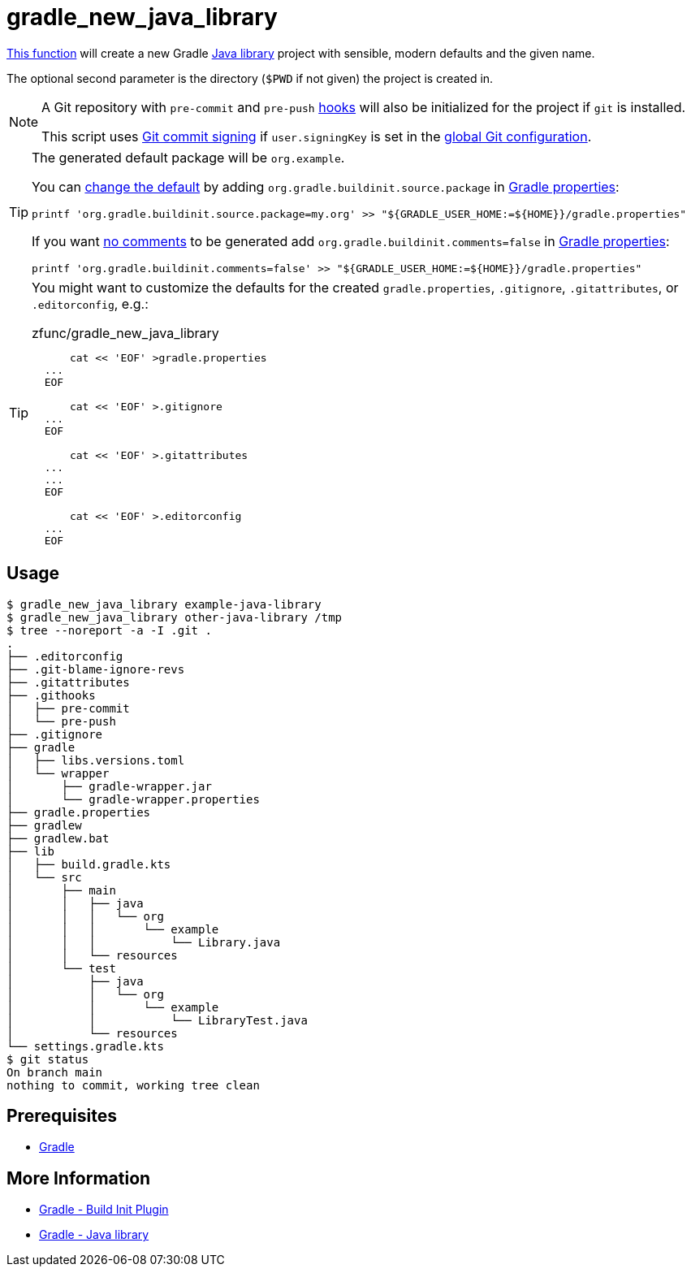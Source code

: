 // SPDX-FileCopyrightText: © 2024 Sebastian Davids <sdavids@gmx.de>
// SPDX-License-Identifier: Apache-2.0
= gradle_new_java_library
:function_url: https://github.com/sdavids/sdavids-shell-misc/blob/main/zfunc/gradle_new_java_library

{function_url}[This function^] will create a new Gradle https://docs.gradle.org/current/userguide/java_library_plugin.html[Java library] project with sensible, modern defaults and the given name.

The optional second parameter is the directory (`$PWD` if not given) the project is created in.

[NOTE]
====
A Git repository with `pre-commit`  and `pre-push` https://git-scm.com/docs/githooks[hooks] will also be initialized for the project if `git` is installed.

This script uses https://git-scm.com/book/en/v2/Git-Tools-Signing-Your-Work[Git commit signing] if `user.signingKey` is set in the https://docs.github.com/en/authentication/managing-commit-signature-verification/telling-git-about-your-signing-key#telling-git-about-your-gpg-key[global Git configuration].
====

[TIP]
====
The generated default package will be `org.example`.

You can https://docs.gradle.org/8.6/release-notes.html#simpler-source-package-handling[change the default] by adding `org.gradle.buildinit.source.package` in https://docs.gradle.org/current/userguide/build_environment.html#sec:gradle_configuration_properties[Gradle properties]:

[,console]
----
printf 'org.gradle.buildinit.source.package=my.org' >> "${GRADLE_USER_HOME:=${HOME}}/gradle.properties"
----

If you want https://docs.gradle.org/8.7/release-notes.html#generating-concise-projects-with-gradle-init[no comments]  to be generated add `org.gradle.buildinit.comments=false` in https://docs.gradle.org/current/userguide/build_environment.html#sec:gradle_configuration_properties[Gradle properties]:

[,console]
----
printf 'org.gradle.buildinit.comments=false' >> "${GRADLE_USER_HOME:=${HOME}}/gradle.properties"
----
====

[TIP]
====
You might want to customize the defaults for the created `gradle.properties`, `.gitignore`, `.gitattributes`, or `.editorconfig`, e.g.:

.zfunc/gradle_new_java_library
[,shell]
----
      cat << 'EOF' >gradle.properties
  ...
  EOF

      cat << 'EOF' >.gitignore
  ...
  EOF

      cat << 'EOF' >.gitattributes
  ...
  ...
  EOF

      cat << 'EOF' >.editorconfig
  ...
  EOF
----
====

== Usage

[,shell]
----
$ gradle_new_java_library example-java-library
$ gradle_new_java_library other-java-library /tmp
$ tree --noreport -a -I .git .
.
├── .editorconfig
├── .git-blame-ignore-revs
├── .gitattributes
├── .githooks
│   ├── pre-commit
│   └── pre-push
├── .gitignore
├── gradle
│   ├── libs.versions.toml
│   └── wrapper
│       ├── gradle-wrapper.jar
│       └── gradle-wrapper.properties
├── gradle.properties
├── gradlew
├── gradlew.bat
├── lib
│   ├── build.gradle.kts
│   └── src
│       ├── main
│       │   ├── java
│       │   │   └── org
│       │   │       └── example
│       │   │           └── Library.java
│       │   └── resources
│       └── test
│           ├── java
│           │   └── org
│           │       └── example
│           │           └── LibraryTest.java
│           └── resources
└── settings.gradle.kts
$ git status
On branch main
nothing to commit, working tree clean
----

== Prerequisites

* xref:developer-guide::dev-environment/dev-installation.adoc#gradle[Gradle]

== More Information

* https://docs.gradle.org/current/userguide/build_init_plugin.html[Gradle - Build Init Plugin]
* https://docs.gradle.org/current/userguide/java_library_plugin.html[Gradle - Java library]
